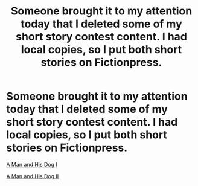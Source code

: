 #+TITLE: Someone brought it to my attention today that I deleted some of my short story contest content. I had local copies, so I put both short stories on Fictionpress.

* Someone brought it to my attention today that I deleted some of my short story contest content. I had local copies, so I put both short stories on Fictionpress.
:PROPERTIES:
:Author: Farmerbob1
:Score: 22
:DateUnix: 1513503470.0
:DateShort: 2017-Dec-17
:END:
[[https://www.fictionpress.com/s/3317917/1/A-Man-and-His-Dog-I][A Man and His Dog I]]

[[https://www.fictionpress.com/s/3317919/1/A-Man-and-His-Dog-II][A Man and His Dog II]]

